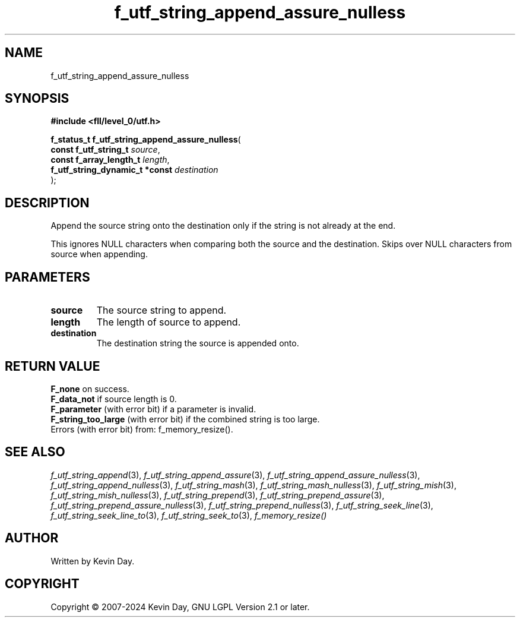 .TH f_utf_string_append_assure_nulless "3" "February 2024" "FLL - Featureless Linux Library 0.6.10" "Library Functions"
.SH "NAME"
f_utf_string_append_assure_nulless
.SH SYNOPSIS
.nf
.B #include <fll/level_0/utf.h>
.sp
\fBf_status_t f_utf_string_append_assure_nulless\fP(
    \fBconst f_utf_string_t          \fP\fIsource\fP,
    \fBconst f_array_length_t        \fP\fIlength\fP,
    \fBf_utf_string_dynamic_t *const \fP\fIdestination\fP
);
.fi
.SH DESCRIPTION
.PP
Append the source string onto the destination only if the string is not already at the end.
.PP
This ignores NULL characters when comparing both the source and the destination. Skips over NULL characters from source when appending.
.SH PARAMETERS
.TP
.B source
The source string to append.

.TP
.B length
The length of source to append.

.TP
.B destination
The destination string the source is appended onto.

.SH RETURN VALUE
.PP
\fBF_none\fP on success.
.br
\fBF_data_not\fP if source length is 0.
.br
\fBF_parameter\fP (with error bit) if a parameter is invalid.
.br
\fBF_string_too_large\fP (with error bit) if the combined string is too large.
.br
Errors (with error bit) from: f_memory_resize().
.SH SEE ALSO
.PP
.nh
.ad l
\fIf_utf_string_append\fP(3), \fIf_utf_string_append_assure\fP(3), \fIf_utf_string_append_assure_nulless\fP(3), \fIf_utf_string_append_nulless\fP(3), \fIf_utf_string_mash\fP(3), \fIf_utf_string_mash_nulless\fP(3), \fIf_utf_string_mish\fP(3), \fIf_utf_string_mish_nulless\fP(3), \fIf_utf_string_prepend\fP(3), \fIf_utf_string_prepend_assure\fP(3), \fIf_utf_string_prepend_assure_nulless\fP(3), \fIf_utf_string_prepend_nulless\fP(3), \fIf_utf_string_seek_line\fP(3), \fIf_utf_string_seek_line_to\fP(3), \fIf_utf_string_seek_to\fP(3), \fIf_memory_resize()\fP
.ad
.hy
.SH AUTHOR
Written by Kevin Day.
.SH COPYRIGHT
.PP
Copyright \(co 2007-2024 Kevin Day, GNU LGPL Version 2.1 or later.
